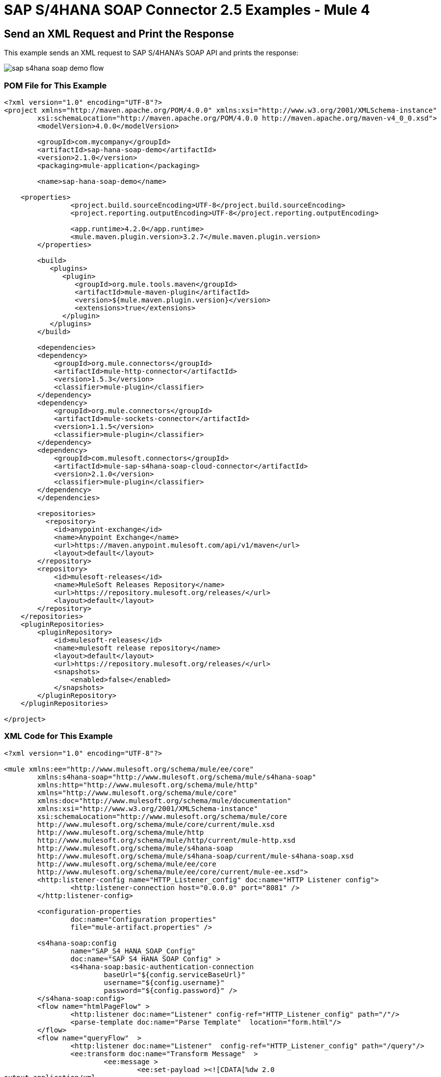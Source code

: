= SAP S/4HANA SOAP Connector 2.5 Examples - Mule 4
:page-aliases: connectors::sap/sap-s4hana-soap-connector-examples.adoc

== Send an XML Request and Print the Response

This example sends an XML request to SAP S/4HANA's SOAP API and prints the response:

image::sap-s4hana-soap-demo-flow.png[]

=== POM File for This Example

[source,xml,linenums]
----
<?xml version="1.0" encoding="UTF-8"?>
<project xmlns="http://maven.apache.org/POM/4.0.0" xmlns:xsi="http://www.w3.org/2001/XMLSchema-instance"
	xsi:schemaLocation="http://maven.apache.org/POM/4.0.0 http://maven.apache.org/maven-v4_0_0.xsd">
	<modelVersion>4.0.0</modelVersion>

	<groupId>com.mycompany</groupId>
	<artifactId>sap-hana-soap-demo</artifactId>
    	<version>2.1.0</version>
    	<packaging>mule-application</packaging>

	<name>sap-hana-soap-demo</name>

    <properties>
		<project.build.sourceEncoding>UTF-8</project.build.sourceEncoding>
		<project.reporting.outputEncoding>UTF-8</project.reporting.outputEncoding>

		<app.runtime>4.2.0</app.runtime>
		<mule.maven.plugin.version>3.2.7</mule.maven.plugin.version>
	</properties>

	<build>
	   <plugins>
	      <plugin>
		 <groupId>org.mule.tools.maven</groupId>
		 <artifactId>mule-maven-plugin</artifactId>
		 <version>${mule.maven.plugin.version}</version>
		 <extensions>true</extensions>
	      </plugin>
	   </plugins>
	</build>

	<dependencies>
        <dependency>
            <groupId>org.mule.connectors</groupId>
            <artifactId>mule-http-connector</artifactId>
            <version>1.5.3</version>
            <classifier>mule-plugin</classifier>
        </dependency>
        <dependency>
            <groupId>org.mule.connectors</groupId>
            <artifactId>mule-sockets-connector</artifactId>
            <version>1.1.5</version>
            <classifier>mule-plugin</classifier>
        </dependency>
    	<dependency>
            <groupId>com.mulesoft.connectors</groupId>
            <artifactId>mule-sap-s4hana-soap-cloud-connector</artifactId>
            <version>2.1.0</version>
            <classifier>mule-plugin</classifier>
        </dependency>
	</dependencies>

	<repositories>
          <repository>
            <id>anypoint-exchange</id>
            <name>Anypoint Exchange</name>
            <url>https://maven.anypoint.mulesoft.com/api/v1/maven</url>
            <layout>default</layout>
        </repository>
        <repository>
            <id>mulesoft-releases</id>
            <name>MuleSoft Releases Repository</name>
            <url>https://repository.mulesoft.org/releases/</url>
            <layout>default</layout>
        </repository>
    </repositories>
    <pluginRepositories>
        <pluginRepository>
            <id>mulesoft-releases</id>
            <name>mulesoft release repository</name>
            <layout>default</layout>
            <url>https://repository.mulesoft.org/releases/</url>
            <snapshots>
                <enabled>false</enabled>
            </snapshots>
        </pluginRepository>
    </pluginRepositories>

</project>
----

=== XML Code for This Example

[source,xml,linenums]
----
<?xml version="1.0" encoding="UTF-8"?>

<mule xmlns:ee="http://www.mulesoft.org/schema/mule/ee/core"
	xmlns:s4hana-soap="http://www.mulesoft.org/schema/mule/s4hana-soap"
	xmlns:http="http://www.mulesoft.org/schema/mule/http"
	xmlns="http://www.mulesoft.org/schema/mule/core"
	xmlns:doc="http://www.mulesoft.org/schema/mule/documentation"
	xmlns:xsi="http://www.w3.org/2001/XMLSchema-instance"
	xsi:schemaLocation="http://www.mulesoft.org/schema/mule/core
	http://www.mulesoft.org/schema/mule/core/current/mule.xsd
	http://www.mulesoft.org/schema/mule/http
	http://www.mulesoft.org/schema/mule/http/current/mule-http.xsd
	http://www.mulesoft.org/schema/mule/s4hana-soap
	http://www.mulesoft.org/schema/mule/s4hana-soap/current/mule-s4hana-soap.xsd
	http://www.mulesoft.org/schema/mule/ee/core
	http://www.mulesoft.org/schema/mule/ee/core/current/mule-ee.xsd">
	<http:listener-config name="HTTP_Listener_config" doc:name="HTTP Listener config">
		<http:listener-connection host="0.0.0.0" port="8081" />
	</http:listener-config>

	<configuration-properties
		doc:name="Configuration properties"
		file="mule-artifact.properties" />

	<s4hana-soap:config
		name="SAP_S4_HANA_SOAP_Config"
		doc:name="SAP S4 HANA SOAP Config" >
		<s4hana-soap:basic-authentication-connection
			baseUrl="${config.serviceBaseUrl}"
			username="${config.username}"
			password="${config.password}" />
	</s4hana-soap:config>
	<flow name="htmlPageFlow" >
		<http:listener doc:name="Listener" config-ref="HTTP_Listener_config" path="/"/>
		<parse-template doc:name="Parse Template"  location="form.html"/>
	</flow>
	<flow name="queryFlow"  >
		<http:listener doc:name="Listener"  config-ref="HTTP_Listener_config" path="/query"/>
		<ee:transform doc:name="Transform Message"  >
			<ee:message >
				<ee:set-payload ><![CDATA[%dw 2.0
output application/xml
ns ns0 http://sap.com/xi/SAPGlobal/Global
---
{
	ns0#CreditManagementAccountByIDQuery: {
		MessageHeader: {
			ID: "@" as String,
			CreationDateTime: now()
		},
		Selection: {
			DebtorPartyInternalID: attributes.queryParams['DebtorPartyInternalID'] as String,
			CreditsegmentInternalID: attributes.queryParams['CreditsegmentInternalID'] as String
		},
		LanguageCode: "ZZZ" as String
	}
}]]></ee:set-payload>
			</ee:message>
		</ee:transform>
		<logger level="INFO"
			doc:name="Logger"
			message="Request #[payload]"/>
		<s4hana-soap:invoke
			doc:name="Invoke"
			config-ref="SAP_S4_HANA_SOAP_Config"
			service="https://mysap.s4hana.instance.com/sap/bc/srt/wsdl_ext/flv_10002S111AD1/srvc_url/sap/bc/srt/scs_ext/sap/creditmanagementaccountbyidqu1"
			operation="CreditManagementAccountByIDQuery_In">
		</s4hana-soap:invoke>
		<logger level="INFO" doc:name="Logger"  message="Response #[payload]"/>
		<ee:transform doc:name="Transform Message" >
			<ee:message >
				<ee:set-payload ><![CDATA[%dw 2.0
output application/xml
---
payload]]></ee:set-payload>
			</ee:message>
		</ee:transform>
	</flow>
</mule>
----

== Send an XML Request and Receive the Replication Outbound Message

In this example, an XML request is sent to SAP S/4HANA's SOAP API and then receives the replication outbound message, which is saved to the object store:

image::sap-s4hana-soap-soource-demo-flow1.png[]

This flow is used to get the outbound message from the object store:

image::sap-s4hana-soap-soource-demo-flow2.png[]

=== POM File for This Example

[source,xml,linenums]
----
<?xml version="1.0" encoding="UTF-8" standalone="no"?>
<project xmlns="http://maven.apache.org/POM/4.0.0" xmlns:xsi="http://www.w3.org/2001/XMLSchema-instance" xsi:schemaLocation="http://maven.apache.org/POM/4.0.0 http://maven.apache.org/maven-v4_0_0.xsd">
	<modelVersion>4.0.0</modelVersion>

    <groupId>com.mulesoft.connectors.examples</groupId>
    <artifactId>sap-hana-soap-demo</artifactId>
    <version>2.1.0</version>
    <packaging>mule-application</packaging>

	<name>s4-hana-source-demo</name>

    <properties>
		<project.build.sourceEncoding>UTF-8</project.build.sourceEncoding>
		<project.reporting.outputEncoding>UTF-8</project.reporting.outputEncoding>

		<app.runtime>4.3.0</app.runtime>
		<mule.maven.plugin.version>3.3.5</mule.maven.plugin.version>
	</properties>

	<build>
		<plugins>
			<plugin>
				<groupId>org.apache.maven.plugins</groupId>
				<artifactId>maven-clean-plugin</artifactId>
				<version>3.0.0</version>
			</plugin>
			<plugin>
				<groupId>org.mule.tools.maven</groupId>
				<artifactId>mule-maven-plugin</artifactId>
				<version>${mule.maven.plugin.version}</version>
				<extensions>true</extensions>
				<configuration>
				<classifier>mule-application</classifier>
                </configuration>
			</plugin>
		</plugins>
	</build>

	<dependencies>
        <dependency>
            <groupId>org.mule.connectors</groupId>
            <artifactId>mule-http-connector</artifactId>
            <version>1.5.17</version>
            <classifier>mule-plugin</classifier>
        </dependency>
        <dependency>
            <groupId>com.mulesoft.connectors</groupId>
            <artifactId>mule-sap-s4hana-soap-cloud-connector</artifactId>
            <version>2.1.0</version>
            <classifier>mule-plugin</classifier>
        </dependency>
		<dependency>
            <groupId>org.mule.connectors</groupId>
            <artifactId>mule-objectstore-connector</artifactId>
            <version>1.1.5</version>
            <classifier>mule-plugin</classifier>
        </dependency>
    </dependencies>

	<repositories>
          <repository>
            <id>anypoint-exchange-v2</id>
            <name>Anypoint Exchange</name>
            <url>https://maven.anypoint.mulesoft.com/api/v2/maven</url>
            <layout>default</layout>
        </repository>
        <repository>
            <id>mulesoft-releases</id>
            <name>MuleSoft Releases Repository</name>
            <url>https://repository.mulesoft.org/releases/</url>
            <layout>default</layout>
        </repository>
    </repositories>
    <pluginRepositories>
        <pluginRepository>
            <id>mulesoft-releases</id>
            <name>mulesoft release repository</name>
            <layout>default</layout>
            <url>https://repository.mulesoft.org/releases/</url>
            <snapshots>
                <enabled>false</enabled>
            </snapshots>
        </pluginRepository>
    </pluginRepositories>

</project>
----

=== XML Code for This Example

[source,xml,linenums]
----
<?xml version="1.0" encoding="UTF-8"?>

<mule xmlns:wsc="http://www.mulesoft.org/schema/mule/wsc"
	xmlns:s4hana="http://www.mulesoft.org/schema/mule/s4hana" xmlns:os="http://www.mulesoft.org/schema/mule/os"
	xmlns:tls="http://www.mulesoft.org/schema/mule/tls"
	xmlns:ee="http://www.mulesoft.org/schema/mule/ee/core" xmlns:http="http://www.mulesoft.org/schema/mule/http" xmlns:s4hana-soap="http://www.mulesoft.org/schema/mule/s4hana-soap" xmlns="http://www.mulesoft.org/schema/mule/core" xmlns:doc="http://www.mulesoft.org/schema/mule/documentation" xmlns:xsi="http://www.w3.org/2001/XMLSchema-instance" xsi:schemaLocation="
http://www.mulesoft.org/schema/mule/ee/core http://www.mulesoft.org/schema/mule/ee/core/current/mule-ee.xsd http://www.mulesoft.org/schema/mule/core http://www.mulesoft.org/schema/mule/core/current/mule.xsd
http://www.mulesoft.org/schema/mule/s4hana-soap http://www.mulesoft.org/schema/mule/s4hana-soap/current/mule-s4hana-soap.xsd
http://www.mulesoft.org/schema/mule/http http://www.mulesoft.org/schema/mule/http/current/mule-http.xsd
http://www.mulesoft.org/schema/mule/tls http://www.mulesoft.org/schema/mule/tls/current/mule-tls.xsd
http://www.mulesoft.org/schema/mule/os http://www.mulesoft.org/schema/mule/os/current/mule-os.xsd
http://www.mulesoft.org/schema/mule/s4hana http://www.mulesoft.org/schema/mule/s4hana/current/mule-s4hana.xsd">
	<http:listener-config name="HTTPS_Listener_config" doc:name="HTTP Listener config">
		<http:listener-connection host="0.0.0.0" port="8082" protocol="HTTPS"/>
	</http:listener-config>

	<http:listener-config name="HTTP_Listener_config" doc:name="HTTP Listener config" >
		<http:listener-connection host="0.0.0.0" port="8081" />
	</http:listener-config>

	<s4hana-soap:listener-config name="SAP_S4_HANA_SOAP_Listener_config" doc:name="SAP S4 HANA SOAP Listener config" httpListenerConfig="HTTPS_Listener_config" />

	<s4hana-soap:config name="SAP_S4_HANA_SOAP_Config" doc:name="SAP S4 HANA SOAP Config" >
		<s4hana-soap:basic-authentication-connection baseUrl="${config.serviceBaseUrl}" username="${config.username}" password="${config.password}" />
	</s4hana-soap:config>

	<os:object-store name="Product" doc:name="Object store" entryTtl="30" />

	<flow name="html-page-flow" >
		<http:listener doc:name="Listener" config-ref="HTTP_Listener_config" path="/"/>
		<parse-template doc:name="Parse Template" location="form.html"/>
	</flow>
	<flow name="product-message-type-flow">
		<s4hana-soap:outbound-message-listener doc:name="Outbound Message Listener" config-ref="SAP_S4_HANA_SOAP_Listener_config" messageType="ProductMDMBulkReplicateRequestMessage" path="/productmdmbulkreplicaterequest" />
		<logger level="INFO" doc:name="Logger" message='#["Outbound message received in the Product flow"]'/>
		<ee:transform doc:name="Transform Message">
			<ee:message>
				<ee:set-payload><![CDATA[%dw 2.0
output application/xml
---
payload]]></ee:set-payload>
			</ee:message>
		</ee:transform>
		<os:store doc:name="Store" key="#[payload.ProductMDMBulkReplicateRequestMessage.ProductMDMReplicateRequestMessage.Product.ProductInternalID]" objectStore="Product"/>
		<logger level="INFO" doc:name="Logger" message="#[payload]" />
	</flow>

	<flow name="get-outbound-message-flow">
		<http:listener doc:name="Listener" config-ref="HTTP_Listener_config" path="/get"/>
		<os:retrieve doc:name="Retrieve" key="#[attributes.queryParams.productId]" objectStore="Product">
			<os:default-value ><![CDATA[There is no such productId]]></os:default-value>
		</os:retrieve>
		<ee:transform doc:name="Transform Message">
			<ee:message >
				<ee:set-payload ><![CDATA[%dw 2.0
output application/json
---
payload]]></ee:set-payload>
			</ee:message>
		</ee:transform>
		<logger level="INFO" doc:name="Logger" message="#[payload]"/>
	</flow>

	<flow name="create-product-flow">
		<http:listener doc:name="Listener" config-ref="HTTP_Listener_config" path="/create"/>
		<ee:transform doc:name="Transform Message">
			<ee:message >
				<ee:set-payload ><![CDATA[%dw 2.0
output application/xml
ns ns0 http://sap.com/xi/SAPGlobal20/Global
---
{
	ns0#ProductMDMBulkReplicateRequestMessage: {
		MessageHeader: {
			ID: "FA163E6728911EDAA5BFCEE21420A568",
			UUID: "fa163e67-2891-1eda-a5bf-cee21420a568",
			CreationDateTime: "20200528121755",
			SenderBusinessSystemID: "SOBASIC",
			RecipientBusinessSystemID: "0M2JP31"
		},
		ProductMDMReplicateRequestMessage: {
			MessageHeader: {
				ID: "FA163E6728911EDAA5BFCEE21420A568",
				UUID: "fa163e67-2891-1eda-a5bf-cee21420a568",
				CreationDateTime: "20200528121755",
				SenderBusinessSystemID: "SOBASIC",
				RecipientBusinessSystemID: "0M2JP31"
			},
			Product @(plantListCompleteTransmissionIndicator: true , salesSpecificationListCompleteTransmissionIndicator: true , valuationAreaListCompleteTransmissionIndicator: true , descriptionListCompleteTransmissionIndicator: true , globalTradeItemNumberListCompleteTransmissionIndicator: true , quantityConversionListCompleteTransmissionIndicator: true , quantityCharacteristicListCompleteTransmissionIndicator: true , changeOrdinalNumberValue: "00000000000000000001" , reconciliationPeriodCounterValue: "1"): {
				ProductInternalID: attributes.queryParams.productId,
				UnformattedProductInternalID: "TEST444",
				ReceiverProductInternalID: attributes.queryParams.productId,
				UnformattedReceiverProductInternalID: "TEST444",
				ProductTypeCode: "MAT",
				IndustrySectorCode: "M",
				BaseMeasureUnitCode: "BG",
				BasicViewMaintainedIndicator: true,
				Description @(actionCode: "04"): {
					Description @(languageCode: "en"): "Material test 444"
				},
				QuantityConversion @(actionCode: "04"): {
					Quantity @(unitCode: "BG"): "1.0",
					CorrespondingQuantity @(unitCode: "BG"): "1.0"
				},
				StorageSpecification: {
					MinimumRemaininigShelfLifeCode: 0
				}
			}
		}
	}
}]]></ee:set-payload>
			</ee:message>
		</ee:transform>
		<s4hana-soap:invoke doc:name="Invoke" config-ref="SAP_S4_HANA_SOAP_Config" service="https://my303109-api.s4hana.ondemand.com/sap/bc/srt/wsdl_ext/flv_10002S111AD1/srvc_url/sap/bc/srt/scs_ext/sap/productmdmbulkreplicaterequest" operation="ProductMDMBulkReplicateRequest_In" customQueryParams='#["MessageId" : uuid()]'/>
		<logger level="INFO" doc:name="Logger" message='#["Product successfully created"]'/>
		<ee:transform doc:name="Transform Message">
			<ee:message >
				<ee:set-payload ><![CDATA[%dw 2.0
output application/java
---
payload.body]]></ee:set-payload>
			</ee:message>
		</ee:transform>
	</flow>
</mule>

----

== See Also

https://help.mulesoft.com[MuleSoft Help Center]

